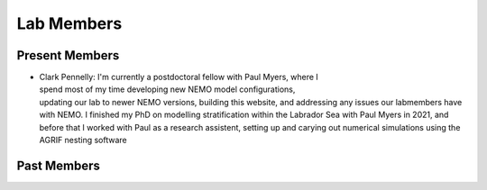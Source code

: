 Lab Members
===========


Present Members
---------------

.. figure:: Pennelly_picture.png
    :align: right
    :figwidth: 200px

* Clark Pennelly: I'm currently a postdoctoral fellow with Paul Myers, where I spend most of my time developing new NEMO model configurations, updating our lab to newer NEMO versions,  building this website, and addressing any issues our labmembers have with NEMO. I finished my PhD on modelling stratification within the Labrador Sea with Paul Myers in 2021, and before that I worked with Paul as a research assistent, setting up and carying out numerical simulations using the AGRIF nesting software



Past Members
------------


